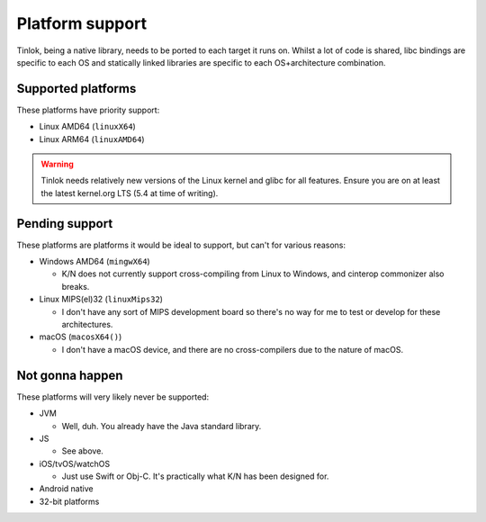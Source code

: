 .. _platform_support:

Platform support
================

Tinlok, being a native library, needs to be ported to each target it runs on. Whilst a lot of
code is shared, libc bindings are specific to each OS and statically linked libraries are
specific to each OS+architecture combination.

Supported platforms
-------------------

These platforms have priority support:

* Linux AMD64 (``linuxX64``)

* Linux ARM64 (``linuxAMD64``)

.. warning::

    Tinlok needs relatively new versions of the Linux kernel and glibc for all features. Ensure
    you are on at least the latest kernel.org LTS (5.4 at time of writing).

Pending support
---------------

These platforms are platforms it would be ideal to support, but can't for various reasons:

* Windows AMD64 (``mingwX64``)

  - K/N does not currently support cross-compiling from Linux to Windows, and cinterop commonizer
    also breaks.

* Linux MIPS(el)32 (``linuxMips32``)

  - I don't have any sort of MIPS development board so there's no way for me to test or develop
    for these architectures.

* macOS (``macosX64()``)

  - I don't have a macOS device, and there are no cross-compilers due to the nature of macOS.


Not gonna happen
----------------

These platforms will very likely never be supported:

* JVM

  - Well, duh. You already have the Java standard library.

* JS

  - See above.

* iOS/tvOS/watchOS

  - Just use Swift or Obj-C. It's practically what K/N has been designed for.

* Android native

* 32-bit platforms
